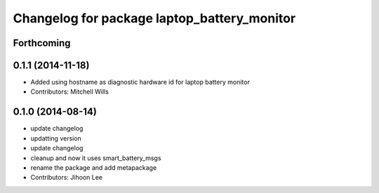 ^^^^^^^^^^^^^^^^^^^^^^^^^^^^^^^^^^^^^^^^^^^^
Changelog for package laptop_battery_monitor
^^^^^^^^^^^^^^^^^^^^^^^^^^^^^^^^^^^^^^^^^^^^

Forthcoming
-----------

0.1.1 (2014-11-18)
------------------
* Added using hostname as diagnostic hardware id for laptop battery monitor
* Contributors: Mitchell Wills

0.1.0 (2014-08-14)
------------------
* update changelog
* updatting version
* update changelog
* cleanup and now it uses smart_battery_msgs
* rename the package and add metapackage
* Contributors: Jihoon Lee
